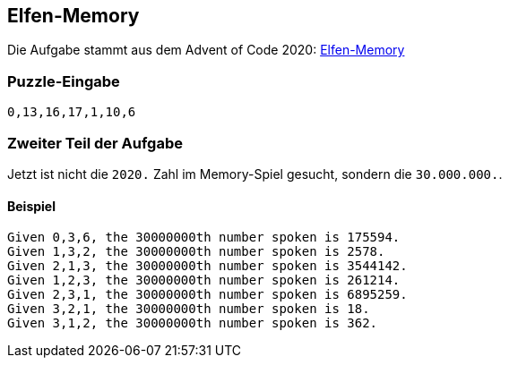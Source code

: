 :source-highlighter: highlightjs
:highlightjsdir: highlight

== Elfen-Memory
Die Aufgabe stammt aus dem Advent of Code 2020:
https://adventofcode.com/2020/day/15[Elfen-Memory] 

=== Puzzle-Eingabe
----
0,13,16,17,1,10,6
----

=== Zweiter Teil der Aufgabe
Jetzt ist nicht die ```2020.``` Zahl im Memory-Spiel gesucht, sondern die ```30.000.000.```.

==== Beispiel

    Given 0,3,6, the 30000000th number spoken is 175594.
    Given 1,3,2, the 30000000th number spoken is 2578.
    Given 2,1,3, the 30000000th number spoken is 3544142.
    Given 1,2,3, the 30000000th number spoken is 261214.
    Given 2,3,1, the 30000000th number spoken is 6895259.
    Given 3,2,1, the 30000000th number spoken is 18.
    Given 3,1,2, the 30000000th number spoken is 362.

